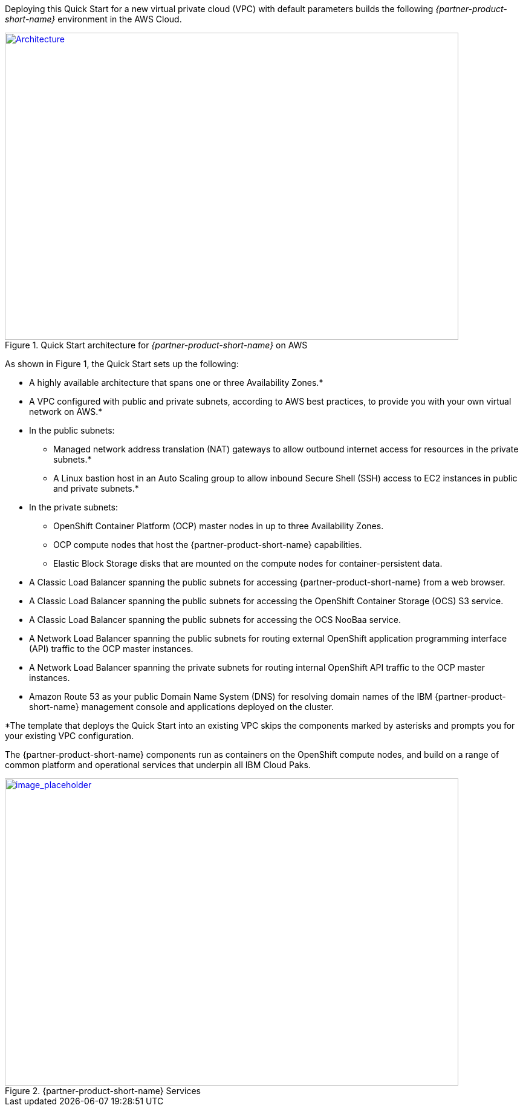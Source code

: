 Deploying this Quick Start for a new virtual private cloud (VPC) with
default parameters builds the following _{partner-product-short-name}_ environment in the
AWS Cloud.

// Replace this example diagram with your own. Send us your source PowerPoint file. Be sure to follow our guidelines here : http://(we should include these points on our contributors giude)
[#architecture1]
.Quick Start architecture for _{partner-product-short-name}_ on AWS
[link=images/architecture_diagram.png]
image::../images/architecture_diagram.png[Architecture,width=750,height=508]

As shown in Figure 1, the Quick Start sets up the following:

* A highly available architecture that spans one or three Availability Zones.*
* A VPC configured with public and private subnets, according to AWS
best practices, to provide you with your own virtual network on AWS.*
* In the public subnets:
  ** Managed network address translation (NAT) gateways to allow outbound
internet access for resources in the private subnets.*
  ** A Linux bastion host in an Auto Scaling group to allow inbound Secure
Shell (SSH) access to EC2 instances in public and private subnets.*
* In the private subnets:
  ** OpenShift Container Platform (OCP) master nodes in up to three Availability Zones.
  ** OCP compute nodes that host the {partner-product-short-name} capabilities.
  ** Elastic Block Storage disks that are mounted on the compute nodes for container-persistent data.
* A Classic Load Balancer spanning the public subnets for accessing {partner-product-short-name} from a web browser.
* A Classic Load Balancer spanning the public subnets for accessing the OpenShift Container Storage (OCS) S3 service.
* A Classic Load Balancer spanning the public subnets for accessing the OCS NooBaa service.
* A Network Load Balancer spanning the public subnets for routing external OpenShift application programming interface (API) traffic to the OCP master instances.
* A Network Load Balancer spanning the private subnets for routing internal OpenShift API traffic to the OCP master instances.
* Amazon Route 53 as your public Domain Name System (DNS) for resolving domain names of the IBM {partner-product-short-name} management console and applications deployed on the cluster.

*The template that deploys the Quick Start into an existing VPC skips
the components marked by asterisks and prompts you for your existing VPC
configuration.

The {partner-product-short-name} components run as containers on the OpenShift compute nodes, and build on a range of common platform and operational services that underpin all IBM Cloud Paks.


:xrefstyle: short
[#architecture2]
.{partner-product-short-name} Services
[link=images/image2.png]
image::../images/image2.png[image_placeholder,width=750,height=508]
